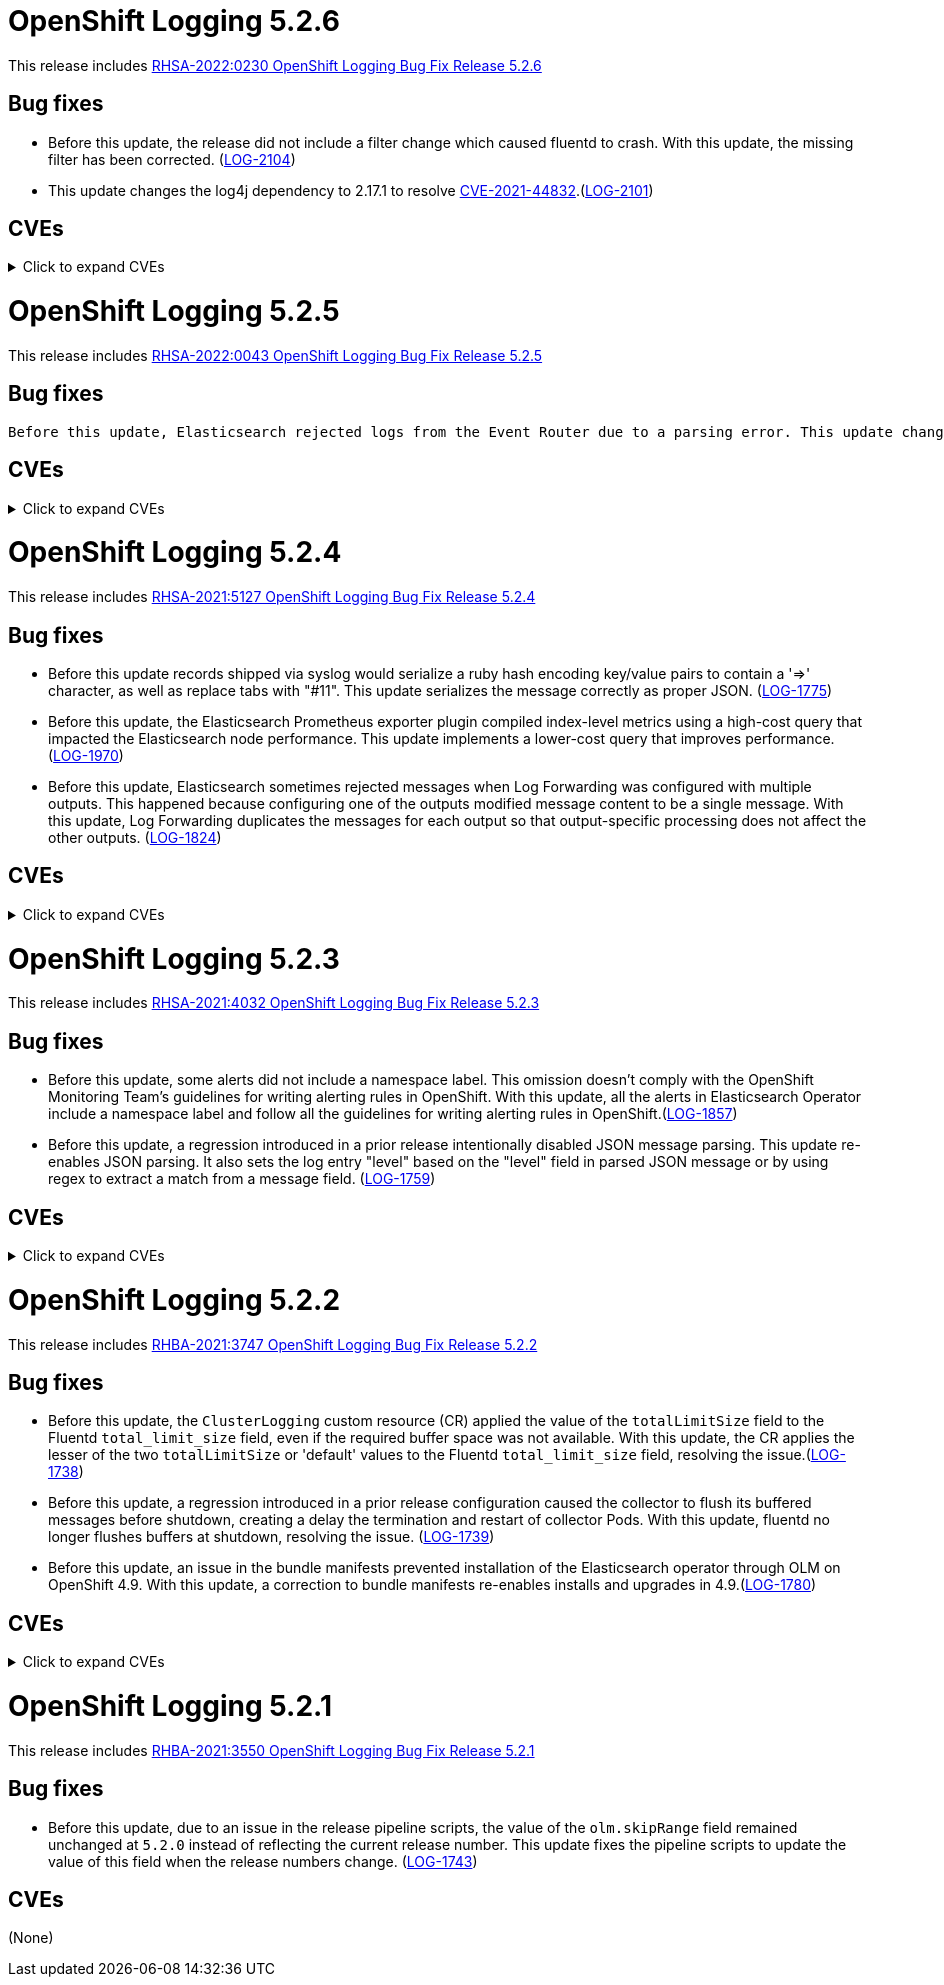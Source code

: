 //Z-stream Release Notes by Version

[id="cluster-logging-release-notes-5-2-6"]
= OpenShift Logging 5.2.6

This release includes link:https://access.redhat.com/errata/RHSA-2022:0230[RHSA-2022:0230 OpenShift Logging Bug Fix Release 5.2.6]

[id="openshift-logging-5-2-6-bug-fixes"]
== Bug fixes
* Before this update, the release did not include a filter change which caused fluentd to crash. With this update, the missing filter has been corrected. (link:https://issues.redhat.com/browse/LOG-2104[LOG-2104])

* This update changes the log4j dependency to 2.17.1 to resolve link:https://access.redhat.com/security/cve/CVE-2021-44832[CVE-2021-44832].(link:https://issues.redhat.com/browse/LOG-2101[LOG-2101])

[id="openshift-logging-5-2-6-CVEs"]
== CVEs
.Click to expand CVEs
[%collapsible]
====
* link:https://access.redhat.com/security/cve/CVE-2021-27292[CVE-2021-27292]
** link:https://bugzilla.redhat.com/show_bug.cgi?id=1940613[BZ-1940613]
* link:https://access.redhat.com/security/cve/CVE-2021-44832[CVE-2021-44832]
** link:https://bugzilla.redhat.com/show_bug.cgi?id=2035951[BZ-2035951]
====

[id="cluster-logging-release-notes-5-2-5"]
= OpenShift Logging 5.2.5

This release includes link:https://access.redhat.com/errata/RHSA-2022:0043[RHSA-2022:0043 OpenShift Logging Bug Fix Release 5.2.5]

[id="openshift-logging-5-2-5-bug-fixes"]
== Bug fixes
 Before this update, Elasticsearch rejected logs from the Event Router due to a parsing error. This update changes the data model to resolve the parsing error. However, as a result, previous indices might cause warnings or errors within Kibana. The `kubernetes.event.metadata.resourceVersion` field causes errors until existing indices are removed or reindexed. If this field is not used in Kibana, you can ignore the error messages. If you have a retention policy that deletes old indices, the policy eventually removes the old indices and stops the error messages. Otherwise, manually reindex to stop the error messages. link:https://issues.redhat.com/browse/LOG-2087[LOG-2087])


[id="openshift-logging-5-2-5-CVEs"]
== CVEs
.Click to expand CVEs
[%collapsible]
====
* link:https://access.redhat.com/security/cve/CVE-2021-3712[CVE-2021-3712]
* link:https://access.redhat.com/security/cve/CVE-2021-20321[CVE-2021-20321]
* link:https://access.redhat.com/security/cve/CVE-2021-42574[CVE-2021-42574]
* link:https://access.redhat.com/security/cve/CVE-2021-45105[CVE-2021-45105]
====

[id="cluster-logging-release-notes-5-2-4"]
= OpenShift Logging 5.2.4

This release includes link:https://access.redhat.com/errata/RHSA-2021:5127[RHSA-2021:5127 OpenShift Logging Bug Fix Release 5.2.4]

[id="openshift-logging-5-2-4-bug-fixes"]
== Bug fixes

* Before this update records shipped via syslog would serialize a ruby hash encoding key/value pairs to contain a '=>' character, as well as replace tabs with "#11".  This update serializes the message correctly as proper JSON. (link:https://issues.redhat.com/browse/LOG-1775[LOG-1775])

* Before this update, the Elasticsearch Prometheus exporter plugin compiled index-level metrics using a high-cost query that impacted the Elasticsearch node performance. This update implements a lower-cost query that improves performance. (link:https://issues.redhat.com/browse/LOG-1970[LOG-1970])

* Before this update, Elasticsearch sometimes rejected messages when Log Forwarding was configured with multiple outputs. This happened because configuring one of the outputs modified message content to be a single message. With this update, Log Forwarding duplicates the messages for each output so that output-specific processing does not affect the other outputs. (link:https://issues.redhat.com/browse/LOG-1824[LOG-1824])


[id="openshift-logging-5-2-4-CVEs"]
== CVEs
.Click to expand CVEs
[%collapsible]
====
* link:https://www.redhat.com/security/data/cve/CVE-2018-25009.html[CVE-2018-25009]
* link:https://www.redhat.com/security/data/cve/CVE-2018-25010.html[CVE-2018-25010]
* link:https://www.redhat.com/security/data/cve/CVE-2018-25012.html[CVE-2018-25012]
* link:https://www.redhat.com/security/data/cve/CVE-2018-25013.html[CVE-2018-25013]
* link:https://www.redhat.com/security/data/cve/CVE-2018-25014.html[CVE-2018-25014]
* link:https://www.redhat.com/security/data/cve/CVE-2019-5827.html[CVE-2019-5827]
* link:https://www.redhat.com/security/data/cve/CVE-2019-13750.html[CVE-2019-13750]
* link:https://www.redhat.com/security/data/cve/CVE-2019-13751.html[CVE-2019-13751]
* link:https://www.redhat.com/security/data/cve/CVE-2019-17594.html[CVE-2019-17594]
* link:https://www.redhat.com/security/data/cve/CVE-2019-17595.html[CVE-2019-17595]
* link:https://www.redhat.com/security/data/cve/CVE-2019-18218.html[CVE-2019-18218]
* link:https://www.redhat.com/security/data/cve/CVE-2019-19603.html[CVE-2019-19603]
* link:https://www.redhat.com/security/data/cve/CVE-2019-20838.html[CVE-2019-20838]
* link:https://www.redhat.com/security/data/cve/CVE-2020-12762.html[CVE-2020-12762]
* link:https://www.redhat.com/security/data/cve/CVE-2020-13435.html[CVE-2020-13435]
* link:https://www.redhat.com/security/data/cve/CVE-2020-14145.html[CVE-2020-14145]
* link:https://www.redhat.com/security/data/cve/CVE-2020-14155.html[CVE-2020-14155]
* link:https://www.redhat.com/security/data/cve/CVE-2020-16135.html[CVE-2020-16135]
* link:https://www.redhat.com/security/data/cve/CVE-2020-17541.html[CVE-2020-17541]
* link:https://www.redhat.com/security/data/cve/CVE-2020-24370.html[CVE-2020-24370]
* link:https://www.redhat.com/security/data/cve/CVE-2020-35521.html[CVE-2020-35521]
* link:https://www.redhat.com/security/data/cve/CVE-2020-35522.html[CVE-2020-35522]
* link:https://www.redhat.com/security/data/cve/CVE-2020-35523.html[CVE-2020-35523]
* link:https://www.redhat.com/security/data/cve/CVE-2020-35524.html[CVE-2020-35524]
* link:https://www.redhat.com/security/data/cve/CVE-2020-36330.html[CVE-2020-36330]
* link:https://www.redhat.com/security/data/cve/CVE-2020-36331.html[CVE-2020-36331]
* link:https://www.redhat.com/security/data/cve/CVE-2020-36332.html[CVE-2020-36332]
* link:https://www.redhat.com/security/data/cve/CVE-2021-3200.html[CVE-2021-3200]
* link:https://www.redhat.com/security/data/cve/CVE-2021-3426.html[CVE-2021-3426]
* link:https://www.redhat.com/security/data/cve/CVE-2021-3445.html[CVE-2021-3445]
* link:https://www.redhat.com/security/data/cve/CVE-2021-3481.html[CVE-2021-3481]
* link:https://www.redhat.com/security/data/cve/CVE-2021-3572.html[CVE-2021-3572]
* link:https://www.redhat.com/security/data/cve/CVE-2021-3580.html[CVE-2021-3580]
* link:https://www.redhat.com/security/data/cve/CVE-2021-3712.html[CVE-2021-3712]
* link:https://www.redhat.com/security/data/cve/CVE-2021-3800.html[CVE-2021-3800]
* link:https://www.redhat.com/security/data/cve/CVE-2021-20231.html[CVE-2021-20231]
* link:https://www.redhat.com/security/data/cve/CVE-2021-20232.html[CVE-2021-20232]
* link:https://www.redhat.com/security/data/cve/CVE-2021-20266.html[CVE-2021-20266]
* link:https://www.redhat.com/security/data/cve/CVE-2021-20317.html[CVE-2021-20317]
* link:https://www.redhat.com/security/data/cve/CVE-2021-21409.html[CVE-2021-21409]
* link:https://www.redhat.com/security/data/cve/CVE-2021-22876.html[CVE-2021-22876]
* link:https://www.redhat.com/security/data/cve/CVE-2021-22898.html[CVE-2021-22898]
* link:https://www.redhat.com/security/data/cve/CVE-2021-22925.html[CVE-2021-22925]
* link:https://www.redhat.com/security/data/cve/CVE-2021-27645.html[CVE-2021-27645]
* link:https://www.redhat.com/security/data/cve/CVE-2021-28153.html[CVE-2021-28153]
* link:https://www.redhat.com/security/data/cve/CVE-2021-31535.html[CVE-2021-31535]
* link:https://www.redhat.com/security/data/cve/CVE-2021-33560.html[CVE-2021-33560]
* link:https://www.redhat.com/security/data/cve/CVE-2021-33574.html[CVE-2021-33574]
* link:https://www.redhat.com/security/data/cve/CVE-2021-35942.html[CVE-2021-35942]
* link:https://www.redhat.com/security/data/cve/CVE-2021-36084.html[CVE-2021-36084]
* link:https://www.redhat.com/security/data/cve/CVE-2021-36085.html[CVE-2021-36085]
* link:https://www.redhat.com/security/data/cve/CVE-2021-36086.html[CVE-2021-36086]
* link:https://www.redhat.com/security/data/cve/CVE-2021-36087.html[CVE-2021-36087]
* link:https://www.redhat.com/security/data/cve/CVE-2021-37136.html[CVE-2021-37136]
* link:https://www.redhat.com/security/data/cve/CVE-2021-37137.html[CVE-2021-37137]
* link:https://www.redhat.com/security/data/cve/CVE-2021-42574.html[CVE-2021-42574]
* link:https://www.redhat.com/security/data/cve/CVE-2021-43267.html[CVE-2021-43267]
* link:https://www.redhat.com/security/data/cve/CVE-2021-43527.html[CVE-2021-43527]
* link:https://www.redhat.com/security/data/cve/CVE-2021-44228.html[CVE-2021-44228]
* link:https://www.redhat.com/security/data/cve/CVE-2021-45046.html[CVE-2021-45046]
====

[id="cluster-logging-release-notes-5-2-3"]
= OpenShift Logging 5.2.3

This release includes link:https://access.redhat.com/errata/RHSA-2021:4032[RHSA-2021:4032 OpenShift Logging Bug Fix Release 5.2.3]

[id="openshift-logging-5-2-3-bug-fixes"]
== Bug fixes

* Before this update, some alerts did not include a namespace label. This omission doesn't comply with the OpenShift Monitoring Team's guidelines for writing alerting rules in OpenShift. With this update, all the alerts in Elasticsearch Operator include a namespace label and follow all the guidelines for writing alerting rules in OpenShift.(link:https://issues.redhat.com/browse/LOG-1857[LOG-1857])

* Before this update, a regression introduced in a prior release intentionally disabled JSON message parsing. This update re-enables JSON parsing. It also sets the log entry "level" based on the "level" field in parsed JSON message or by using regex to extract a match from a message field. (link:https://issues.redhat.com/browse/LOG-1759[LOG-1759])

[id="openshift-logging-5-2-3-CVEs"]
== CVEs
.Click to expand CVEs
[%collapsible]
====
* link:https://access.redhat.com/security/cve/CVE-2021-23369[CVE-2021-23369]
** link:https://bugzilla.redhat.com/show_bug.cgi?id=1948761[BZ-1948761]
* link:https://access.redhat.com/security/cve/CVE-2021-23383[CVE-2021-23383]
** link:https://bugzilla.redhat.com/show_bug.cgi?id=1956688[BZ-1956688]
* link:https://access.redhat.com/security/cve/CVE-2018-20673[CVE-2018-20673]
* link:https://access.redhat.com/security/cve/CVE-2019-5827[CVE-2019-5827]
* link:https://access.redhat.com/security/cve/CVE-2019-13750[CVE-2019-13750]
* link:https://access.redhat.com/security/cve/CVE-2019-13751[CVE-2019-13751]
* link:https://access.redhat.com/security/cve/CVE-2019-17594[CVE-2019-17594]
* link:https://access.redhat.com/security/cve/CVE-2019-17595[CVE-2019-17595]
* link:https://access.redhat.com/security/cve/CVE-2019-18218[CVE-2019-18218]
* link:https://access.redhat.com/security/cve/CVE-2019-19603[CVE-2019-19603]
* link:https://access.redhat.com/security/cve/CVE-2019-20838[CVE-2019-20838]
* link:https://access.redhat.com/security/cve/CVE-2020-12762[CVE-2020-12762]
* link:https://access.redhat.com/security/cve/CVE-2020-13435[CVE-2020-13435]
* link:https://access.redhat.com/security/cve/CVE-2020-14155[CVE-2020-14155]
* link:https://access.redhat.com/security/cve/CVE-2020-16135[CVE-2020-16135]
* link:https://access.redhat.com/security/cve/CVE-2020-24370[CVE-2020-24370]
* link:https://access.redhat.com/security/cve/CVE-2021-3200[CVE-2021-3200]
* link:https://access.redhat.com/security/cve/CVE-2021-3426[CVE-2021-3426]
* link:https://access.redhat.com/security/cve/CVE-2021-3445[CVE-2021-3445]
* link:https://access.redhat.com/security/cve/CVE-2021-3572[CVE-2021-3572]
* link:https://access.redhat.com/security/cve/CVE-2021-3580[CVE-2021-3580]
* link:https://access.redhat.com/security/cve/CVE-2021-3778[CVE-2021-3778]
* link:https://access.redhat.com/security/cve/CVE-2021-3796[CVE-2021-3796]
* link:https://access.redhat.com/security/cve/CVE-2021-3800[CVE-2021-3800]
* link:https://access.redhat.com/security/cve/CVE-2021-20231[CVE-2021-20231]
* link:https://access.redhat.com/security/cve/CVE-2021-20232[CVE-2021-20232]
* link:https://access.redhat.com/security/cve/CVE-2021-20266[CVE-2021-20266]
* link:https://access.redhat.com/security/cve/CVE-2021-22876[CVE-2021-22876]
* link:https://access.redhat.com/security/cve/CVE-2021-22898[CVE-2021-22898]
* link:https://access.redhat.com/security/cve/CVE-2021-22925[CVE-2021-22925]
* link:https://access.redhat.com/security/cve/CVE-2021-23840[CVE-2021-23840]
* link:https://access.redhat.com/security/cve/CVE-2021-23841[CVE-2021-23841]
* link:https://access.redhat.com/security/cve/CVE-2021-27645[CVE-2021-27645]
* link:https://access.redhat.com/security/cve/CVE-2021-28153[CVE-2021-28153]
* link:https://access.redhat.com/security/cve/CVE-2021-33560[CVE-2021-33560]
* link:https://access.redhat.com/security/cve/CVE-2021-33574[CVE-2021-33574]
* link:https://access.redhat.com/security/cve/CVE-2021-35942[CVE-2021-35942]
* link:https://access.redhat.com/security/cve/CVE-2021-36084[CVE-2021-36084]
* link:https://access.redhat.com/security/cve/CVE-2021-36085[CVE-2021-36085]
* link:https://access.redhat.com/security/cve/CVE-2021-36086[CVE-2021-36086]
* link:https://access.redhat.com/security/cve/CVE-2021-36087[CVE-2021-36087]
====

[id="cluster-logging-release-notes-5-2-2"]
= OpenShift Logging 5.2.2

This release includes link:https://access.redhat.com/errata/RHBA-2021:3747[RHBA-2021:3747 OpenShift Logging Bug Fix Release 5.2.2]

[id="openshift-logging-5-2-2-bug-fixes"]
== Bug fixes

* Before this update, the `ClusterLogging` custom resource (CR) applied the value of the `totalLimitSize` field to the Fluentd `total_limit_size` field, even if the required buffer space was not available. With this update, the CR applies the lesser of the two `totalLimitSize` or 'default' values to the Fluentd `total_limit_size` field, resolving the issue.(link:https://issues.redhat.com/browse/LOG-1738[LOG-1738])

* Before this update, a regression introduced in a prior release configuration caused the collector to flush its buffered messages before shutdown, creating a delay the termination and restart of collector Pods. With this update, fluentd no longer flushes buffers at shutdown, resolving the issue. (link:https://issues.redhat.com/browse/LOG-1739[LOG-1739])

* Before this update, an issue in the bundle manifests prevented installation of the Elasticsearch operator through OLM on OpenShift 4.9. With this update, a correction to bundle manifests re-enables installs and upgrades in 4.9.(link:https://issues.redhat.com/browse/LOG-1780[LOG-1780])

[id="openshift-logging-5-2-2-CVEs"]
== CVEs
.Click to expand CVEs
[%collapsible]
====
* link:https://www.redhat.com/security/data/cve/CVE-2020-25648.html[CVE-2020-25648]
* link:https://www.redhat.com/security/data/cve/CVE-2021-22922.html[CVE-2021-22922]
* link:https://www.redhat.com/security/data/cve/CVE-2021-22923.html[CVE-2021-22923]
* link:https://www.redhat.com/security/data/cve/CVE-2021-22924.html[CVE-2021-22924]
* link:https://www.redhat.com/security/data/cve/CVE-2021-36222.html[CVE-2021-36222]
* link:https://www.redhat.com/security/data/cve/CVE-2021-37576.html[CVE-2021-37576]
* link:https://www.redhat.com/security/data/cve/CVE-2021-37750.html[CVE-2021-37750]
* link:https://www.redhat.com/security/data/cve/CVE-2021-38201.html[CVE-2021-38201]
====

[id="cluster-logging-release-notes-5-2-1"]
= OpenShift Logging 5.2.1

This release includes link:https://access.redhat.com/errata/RHBA-2021:3550[RHBA-2021:3550 OpenShift Logging Bug Fix Release 5.2.1]

[id="openshift-logging-5-2-1-bug-fixes"]
== Bug fixes

* Before this update, due to an issue in the release pipeline scripts, the value of the `olm.skipRange` field remained unchanged at `5.2.0` instead of reflecting the current release number. This update fixes the pipeline scripts to update the value of this field when the release numbers change. (link:https://issues.redhat.com/browse/LOG-1743[LOG-1743])

[id="openshift-logging-5-2-1-CVEs"]
== CVEs

(None)
